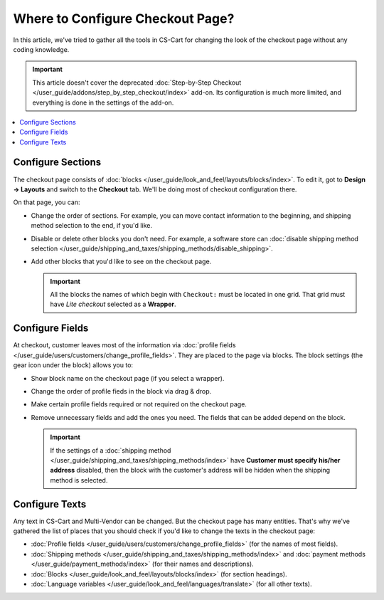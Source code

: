 *********************************
Where to Configure Checkout Page?
*********************************

In this article, we've tried to gather all the tools in CS-Cart for changing the look of the checkout page without any coding knowledge.

.. important::

    This article doesn't cover the deprecated :doc:`Step-by-Step Checkout </user_guide/addons/step_by_step_checkout/index>` add-on. Its configuration is much more limited, and everything is done in the settings of the add-on.

.. contents::
   :backlinks: none
   :local:

==================
Configure Sections
==================

The checkout page consists of :doc:`blocks </user_guide/look_and_feel/layouts/blocks/index>`. To edit it, got to **Design → Layouts** and switch to the **Checkout** tab. We'll be doing most of checkout configuration there.

.. image:: img/checkout_layout.png
    :align: center
    :alt: Editing the checkout page in the CS-Cart admin panel.

On that page, you can:

* Change the order of sections. For example, you can move contact information to the beginning, and shipping method selection to the end, if you'd like.

* Disable or delete other blocks you don't need. For example, a software store can :doc:`disable shipping method selection </user_guide/shipping_and_taxes/shipping_methods/disable_shipping>`.

* Add other blocks that you'd like to see on the checkout page.

  .. important::

      All the blocks the names of which begin with ``Checkout:`` must be located in one grid. That grid must have *Lite checkout* selected as a **Wrapper**.

================
Configure Fields
================

At checkout, customer leaves most of the information via :doc:`profile fields </user_guide/users/customers/change_profile_fields>`. They are placed to the page via blocks. The block settings (the gear icon under the block) allows you to:

* Show block name on the checkout page (if you select a wrapper).

* Change the order of profile fieds in the block via drag & drop.

* Make certain profile fields required or not required on the checkout page.

* Remove unnecessary fields and add the ones you need. The fields that can be added depend on the block.

  .. important::

      If the settings of a :doc:`shipping method </user_guide/shipping_and_taxes/shipping_methods/index>` have **Customer must specify his/her address** disabled, then the block with the customer's address will be hidden when the shipping method is selected.

.. image:: img/checkout_profile_fields.png
    :align: center
    :alt: Profile field selection on the checkout page.

===============
Configure Texts
===============

Any text in CS-Cart and Multi-Vendor can be changed. But the checkout page has many entities. That's why we've gathered the list of places that you should check if you'd like to change the texts in the checkout page:

* :doc:`Profile fields </user_guide/users/customers/change_profile_fields>` (for the names of most fields).

* :doc:`Shipping methods </user_guide/shipping_and_taxes/shipping_methods/index>` and :doc:`payment methods </user_guide/payment_methods/index>` (for their names and descriptions).

* :doc:`Blocks </user_guide/look_and_feel/layouts/blocks/index>` (for section headings).

* :doc:`Language variables </user_guide/look_and_feel/languages/translate>` (for all other texts).
